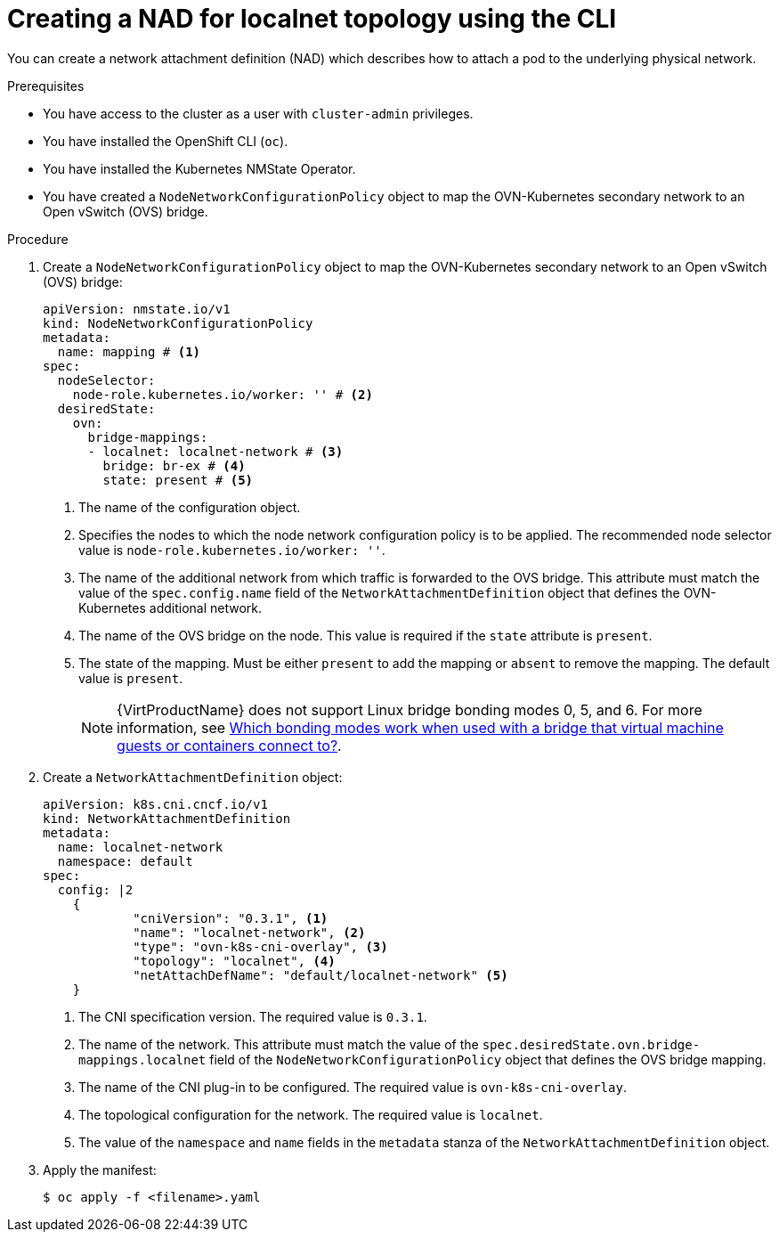 // Module included in the following assemblies:
//
// * virt/vm_networking/virt-connecting-vm-to-ovn-secondary-network.adoc

:_mod-docs-content-type: PROCEDURE
[id="virt-creating-localnet-nad-cli_{context}"]
= Creating a NAD for localnet topology using the CLI

You can create a network attachment definition (NAD) which describes how to attach a pod to the underlying physical network.

.Prerequisites
* You have access to the cluster as a user with `cluster-admin` privileges.
* You have installed the OpenShift CLI (`oc`).
* You have installed the Kubernetes NMState Operator.
* You have created a `NodeNetworkConfigurationPolicy` object to map the OVN-Kubernetes secondary network to an Open vSwitch (OVS) bridge.

.Procedure

. Create a `NodeNetworkConfigurationPolicy` object to map the OVN-Kubernetes secondary network to an Open vSwitch (OVS) bridge:
+
[source,yaml]
----
apiVersion: nmstate.io/v1
kind: NodeNetworkConfigurationPolicy
metadata:
  name: mapping # <1>
spec:
  nodeSelector:
    node-role.kubernetes.io/worker: '' # <2>
  desiredState:
    ovn:
      bridge-mappings:
      - localnet: localnet-network # <3>
        bridge: br-ex # <4>
        state: present # <5>
----
<1> The name of the configuration object.
<2> Specifies the nodes to which the node network configuration policy is to be applied. The recommended node selector value is `node-role.kubernetes.io/worker: ''`.
<3> The name of the additional network from which traffic is forwarded to the OVS bridge. This attribute must match the value of the `spec.config.name` field of the `NetworkAttachmentDefinition` object that defines the OVN-Kubernetes additional network.
<4> The name of the OVS bridge on the node. This value is required if the `state` attribute is `present`.
<5> The state of the mapping. Must be either `present` to add the mapping or `absent` to remove the mapping. The default value is `present`.
+
[NOTE]
====
{VirtProductName} does not support Linux bridge bonding modes 0, 5, and 6. For more information, see link:https://access.redhat.com/solutions/67546[Which bonding modes work when used with a bridge that virtual machine guests or containers connect to?].
====

. Create a `NetworkAttachmentDefinition` object:
+
[source,yaml]
----
apiVersion: k8s.cni.cncf.io/v1
kind: NetworkAttachmentDefinition
metadata:
  name: localnet-network
  namespace: default
spec:
  config: |2
    {
            "cniVersion": "0.3.1", <1>
            "name": "localnet-network", <2>
            "type": "ovn-k8s-cni-overlay", <3>
            "topology": "localnet", <4>
            "netAttachDefName": "default/localnet-network" <5>
    }
----
<1> The CNI specification version. The required value is `0.3.1`.
<2> The name of the network. This attribute must match the value of the `spec.desiredState.ovn.bridge-mappings.localnet` field of the `NodeNetworkConfigurationPolicy` object that defines the OVS bridge mapping.
<3> The name of the CNI plug-in to be configured. The required value is `ovn-k8s-cni-overlay`.
<4> The topological configuration for the network. The required value is `localnet`.
<5> The value of the `namespace` and `name` fields in the `metadata` stanza of the `NetworkAttachmentDefinition` object.

. Apply the manifest:
+
[source,terminal]
----
$ oc apply -f <filename>.yaml
----


